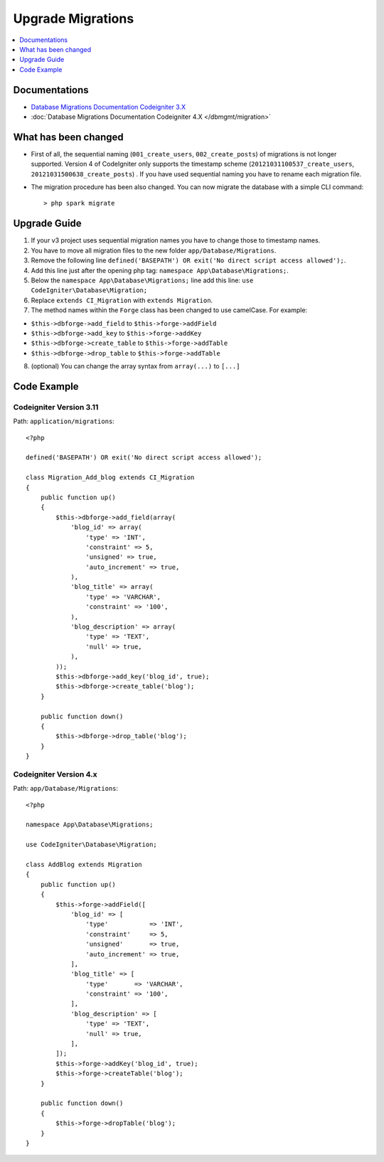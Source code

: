 Upgrade Migrations
##################

.. contents::
    :local:
    :depth: 1

Documentations
==============

- `Database Migrations Documentation Codeigniter 3.X <http://codeigniter.com/userguide3/libraries/migration.html>`_
- :doc:`Database Migrations Documentation Codeigniter 4.X </dbmgmt/migration>`

What has been changed
=====================

- First of all, the sequential naming (``001_create_users``, ``002_create_posts``) of migrations is not longer supported. Version 4 of CodeIgniter only supports the timestamp scheme (``20121031100537_create_users``, ``20121031500638_create_posts``) . If you have used sequential naming you have to rename each migration file.
- The migration procedure has been also changed. You can now migrate the database with a simple CLI command::

    > php spark migrate

Upgrade Guide
=============

1. If your v3 project uses sequential migration names you have to change those to timestamp names.
2. You have to move all migration files to the new folder ``app/Database/Migrations``.
3. Remove the following line ``defined('BASEPATH') OR exit('No direct script access allowed');``.
4. Add this line just after the opening php tag: ``namespace App\Database\Migrations;``.
5. Below the ``namespace App\Database\Migrations;`` line add this line: ``use CodeIgniter\Database\Migration;``
6. Replace ``extends CI_Migration`` with ``extends Migration``.
7. The method names within the ``Forge`` class has been changed to use camelCase. For example:

- ``$this->dbforge->add_field`` to ``$this->forge->addField``
- ``$this->dbforge->add_key`` to ``$this->forge->addKey``
- ``$this->dbforge->create_table`` to ``$this->forge->addTable``
- ``$this->dbforge->drop_table`` to ``$this->forge->addTable``

8. (optional) You can change the array syntax from ``array(...)`` to ``[...]``

Code Example
============

Codeigniter Version 3.11
------------------------

Path: ``application/migrations``::

    <?php

    defined('BASEPATH') OR exit('No direct script access allowed');

    class Migration_Add_blog extends CI_Migration
    {
        public function up()
        {
            $this->dbforge->add_field(array(
                'blog_id' => array(
                    'type' => 'INT',
                    'constraint' => 5,
                    'unsigned' => true,
                    'auto_increment' => true,
                ),
                'blog_title' => array(
                    'type' => 'VARCHAR',
                    'constraint' => '100',
                ),
                'blog_description' => array(
                    'type' => 'TEXT',
                    'null' => true,
                ),
            ));
            $this->dbforge->add_key('blog_id', true);
            $this->dbforge->create_table('blog');
        }

        public function down()
        {
            $this->dbforge->drop_table('blog');
        }
    }

Codeigniter Version 4.x
-----------------------

Path: ``app/Database/Migrations``::

    <?php

    namespace App\Database\Migrations;

    use CodeIgniter\Database\Migration;

    class AddBlog extends Migration
    {
        public function up()
        {
            $this->forge->addField([
                'blog_id' => [
                    'type'           => 'INT',
                    'constraint'     => 5,
                    'unsigned'       => true,
                    'auto_increment' => true,
                ],
                'blog_title' => [
                    'type'       => 'VARCHAR',
                    'constraint' => '100',
                ],
                'blog_description' => [
                    'type' => 'TEXT',
                    'null' => true,
                ],
            ]);
            $this->forge->addKey('blog_id', true);
            $this->forge->createTable('blog');
        }

        public function down()
        {
            $this->forge->dropTable('blog');
        }
    }
